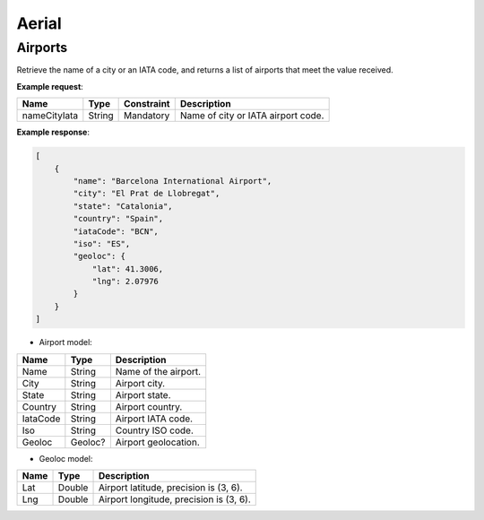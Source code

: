 ===========================
Aerial
===========================

Airports
--------

Retrieve the name of a city or an IATA code, and returns a list of airports that meet the value received. 

**Example request**:

.. http:get:: /v1/aerial/airports

.. tabs::
    .. code-tab:: bash

        $ curl -X 'GET' \
            'https://<env>.freightol.com/v1/aerial/airports?nameCityIata=barcelona' \
            -H "Content-Type: application/json" \
            -H "Authorization: Bearer <token>"

=============  =======  ===========  =========================================
Name            Type     Constraint  Description
=============  =======  ===========  =========================================
nameCityIata   String    Mandatory   Name of city or IATA airport code.
=============  =======  ===========  =========================================

**Example response**:

.. sourcecode:: json

    [
        {
            "name": "Barcelona International Airport",
            "city": "El Prat de Llobregat",
            "state": "Catalonia",
            "country": "Spain",
            "iataCode": "BCN",
            "iso": "ES",
            "geoloc": {
                "lat": 41.3006,
                "lng": 2.07976
            }
        }
    ]

* Airport model:

=============  =========  ======================================================
Name            Type      Description
=============  =========  ======================================================
Name            String     Name of the airport. 
City            String     Airport city.
State           String     Airport state. 
Country         String     Airport country.
IataCode        String     Airport IATA code. 
Iso             String     Country ISO code.
Geoloc          Geoloc?    Airport geolocation.
=============  =========  ======================================================

* Geoloc model:

=============  =======  ======================================================
Name            Type    Description
=============  =======  ======================================================
Lat             Double   Airport latitude, precision is (3, 6).
Lng             Double   Airport longitude, precision is (3, 6).
=============  =======  ======================================================

.. autosummary::
   :toctree: generated